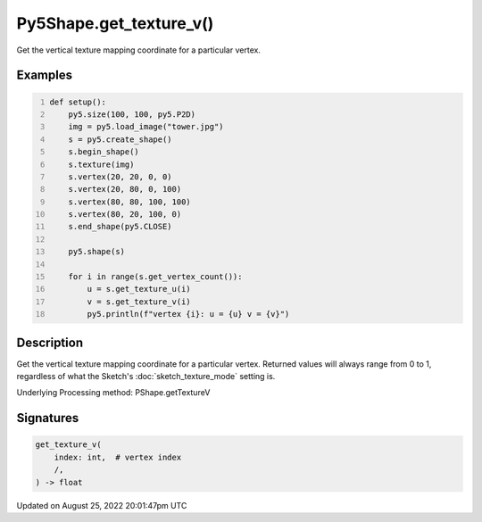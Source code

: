 Py5Shape.get_texture_v()
========================

Get the vertical texture mapping coordinate for a particular vertex.

Examples
--------

.. raw:: html

    <div class="example-table">

.. raw:: html

    <div class="example-row"><div class="example-cell-image">

.. image:: /images/reference/Py5Shape_get_texture_v_0.png
    :alt: example picture for get_texture_v()

.. raw:: html

    </div><div class="example-cell-code">

.. code:: python
    :number-lines:

    def setup():
        py5.size(100, 100, py5.P2D)
        img = py5.load_image("tower.jpg")
        s = py5.create_shape()
        s.begin_shape()
        s.texture(img)
        s.vertex(20, 20, 0, 0)
        s.vertex(20, 80, 0, 100)
        s.vertex(80, 80, 100, 100)
        s.vertex(80, 20, 100, 0)
        s.end_shape(py5.CLOSE)

        py5.shape(s)

        for i in range(s.get_vertex_count()):
            u = s.get_texture_u(i)
            v = s.get_texture_v(i)
            py5.println(f"vertex {i}: u = {u} v = {v}")

.. raw:: html

    </div></div>

.. raw:: html

    </div>

Description
-----------

Get the vertical texture mapping coordinate for a particular vertex. Returned values will always range from 0 to 1, regardless of what the Sketch's :doc:`sketch_texture_mode` setting is.

Underlying Processing method: PShape.getTextureV

Signatures
------

.. code:: python

    get_texture_v(
        index: int,  # vertex index
        /,
    ) -> float
Updated on August 25, 2022 20:01:47pm UTC

